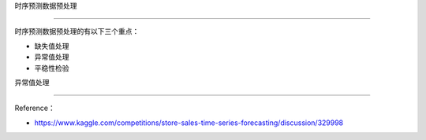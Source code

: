 时序预测数据预处理
==================

时序预测数据预处理的有以下三个重点：

-  缺失值处理
-  异常值处理
-  平稳性检验

异常值处理
----------

Reference：

-  https://www.kaggle.com/competitions/store-sales-time-series-forecasting/discussion/329998
